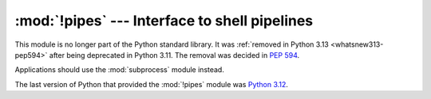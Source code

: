 :mod:`!pipes` --- Interface to shell pipelines
==============================================

.. module:: pipes
   :synopsis: Removed in 3.13.
   :deprecated:

.. deprecated-removed:: 3.11 3.13

This module is no longer part of the Python standard library.
It was :ref:`removed in Python 3.13 <whatsnew313-pep594>` after
being deprecated in Python 3.11.  The removal was decided in :pep:`594`.

Applications should use the :mod:`subprocess` module instead.

The last version of Python that provided the :mod:`!pipes` module was
`Python 3.12 <https://docs.python.org/3.12/library/pipes.html>`_.
